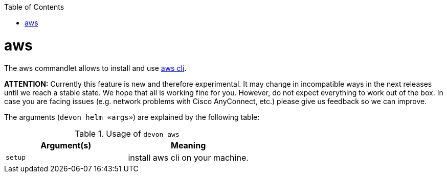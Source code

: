 :toc:
toc::[]

= aws

The aws commandlet allows to install and use https://aws.amazon.com/cli/[aws cli].

*ATTENTION:*
Currently this feature is new and therefore experimental.
It may change in incompatible ways in the next releases until we reach a stable state.
We hope that all is working fine for you.
However, do not expect everything to work out of the box.
In case you are facing issues (e.g. network problems with Cisco AnyConnect, etc.) please give us feedback so we can improve.

The arguments (`devon helm «args»`) are explained by the following table:

.Usage of `devon aws`
[options="header"]
|=======================
|*Argument(s)*    |*Meaning*
|`setup`          |install aws cli on your machine.
|=======================
